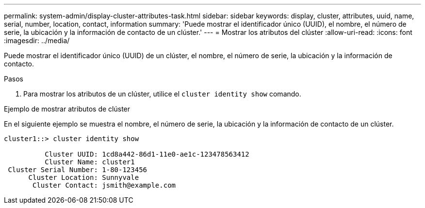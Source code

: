 ---
permalink: system-admin/display-cluster-attributes-task.html 
sidebar: sidebar 
keywords: display, cluster, attributes, uuid, name, serial, number, location, contact, information 
summary: 'Puede mostrar el identificador único (UUID), el nombre, el número de serie, la ubicación y la información de contacto de un clúster.' 
---
= Mostrar los atributos del clúster
:allow-uri-read: 
:icons: font
:imagesdir: ../media/


[role="lead"]
Puede mostrar el identificador único (UUID) de un clúster, el nombre, el número de serie, la ubicación y la información de contacto.

.Pasos
. Para mostrar los atributos de un clúster, utilice el `cluster identity show` comando.


.Ejemplo de mostrar atributos de clúster
En el siguiente ejemplo se muestra el nombre, el número de serie, la ubicación y la información de contacto de un clúster.

[listing]
----
cluster1::> cluster identity show

          Cluster UUID: 1cd8a442-86d1-11e0-ae1c-123478563412
          Cluster Name: cluster1
 Cluster Serial Number: 1-80-123456
      Cluster Location: Sunnyvale
       Cluster Contact: jsmith@example.com
----